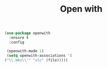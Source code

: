 #+TITLE: Open with

#+BEGIN_SRC emacs-lisp
(use-package openwith 
  :ensure t
  :config

 (openwith-mode 1)
 (setq openwith-associations '(
("\\.mkv\\'" "vlc" (file)))))


#+END_SRC
